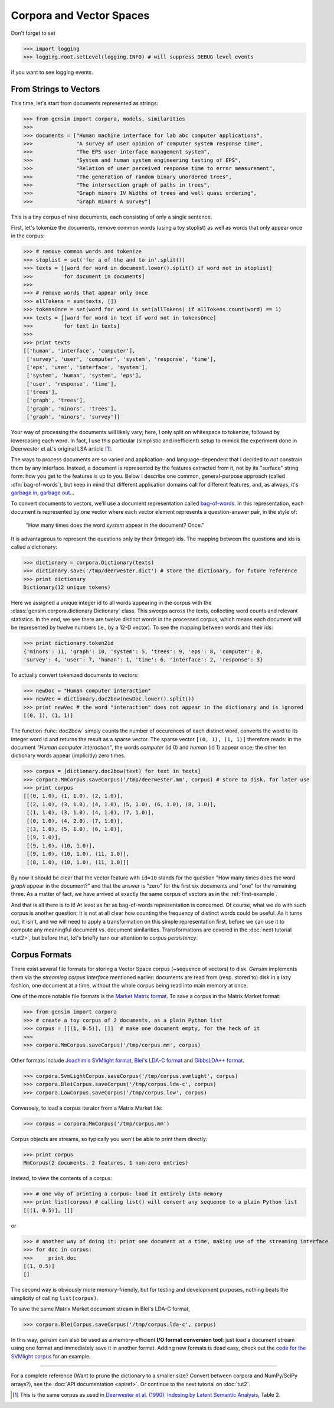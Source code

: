 .. _tut1:

Corpora and Vector Spaces
===================================

Don't forget to set

>>> import logging
>>> logging.root.setLevel(logging.INFO) # will suppress DEBUG level events

if you want to see logging events.


.. _second example:

From Strings to Vectors
------------------------

This time, let's start from documents represented as strings:

>>> from gensim import corpora, models, similarities
>>>
>>> documents = ["Human machine interface for lab abc computer applications",
>>>              "A survey of user opinion of computer system response time",
>>>              "The EPS user interface management system",
>>>              "System and human system engineering testing of EPS",
>>>              "Relation of user perceived response time to error measurement",
>>>              "The generation of random binary unordered trees",
>>>              "The intersection graph of paths in trees",
>>>              "Graph minors IV Widths of trees and well quasi ordering",
>>>              "Graph minors A survey"]


This is a tiny corpus of nine documents, each consisting of only a single sentence.

First, let's tokenize the documents, remove common words (using a toy stoplist)
as well as words that only appear once in the corpus:

>>> # remove common words and tokenize
>>> stoplist = set('for a of the and to in'.split())
>>> texts = [[word for word in document.lower().split() if word not in stoplist]
>>>          for document in documents]
>>>
>>> # remove words that appear only once
>>> allTokens = sum(texts, [])
>>> tokensOnce = set(word for word in set(allTokens) if allTokens.count(word) == 1)
>>> texts = [[word for word in text if word not in tokensOnce]
>>>          for text in texts]
>>>
>>> print texts
[['human', 'interface', 'computer'],
 ['survey', 'user', 'computer', 'system', 'response', 'time'],
 ['eps', 'user', 'interface', 'system'],
 ['system', 'human', 'system', 'eps'],
 ['user', 'response', 'time'],
 ['trees'],
 ['graph', 'trees'],
 ['graph', 'minors', 'trees'],
 ['graph', 'minors', 'survey']]

Your way of processing the documents will likely vary; here, I only split on whitespace
to tokenize, followed by lowercasing each word. In fact, I use this particular
(simplistic and inefficient) setup to mimick the experiment done in Deerwester et al.'s
original LSA article [1]_.

The ways to process documents are so varied and application- and language-dependent that I
decided to *not* constrain them by any interface. Instead, a document is represented
by the features extracted from it, not by its "surface" string form: how you get to
the features is up to you. Below I describe one common, general-purpose approach (called
:dfn:`bag-of-words`), but keep in mind that different application domains call for
different features, and, as always, it's `garbage in, garbage out <http://en.wikipedia.org/wiki/Garbage_In,_Garbage_Out>`_...

To convert documents to vectors, we'll use a document representation called
`bag-of-words <http://en.wikipedia.org/wiki/Bag_of_words>`_. In this representation,
each document is represented by one vector where each vector element represents
a question-answer pair, in the style of:

 "How many times does the word `system` appear in the document? Once."

It is advantageous to represent the questions only by their (integer) ids. The mapping
between the questions and ids is called a dictionary:

>>> dictionary = corpora.Dictionary(texts)
>>> dictionary.save('/tmp/deerwester.dict') # store the dictionary, for future reference
>>> print dictionary
Dictionary(12 unique tokens)

Here we assigned a unique integer id to all words appearing in the corpus with the
:class:`gensim.corpora.dictionary.Dictionary` class. This sweeps across the texts, collecting word counts
and relevant statistics. In the end, we see there are twelve distinct words in the
processed corpus, which means each document will be represented by twelve numbers (ie., by a 12-D vector).
To see the mapping between words and their ids:

>>> print dictionary.token2id
{'minors': 11, 'graph': 10, 'system': 5, 'trees': 9, 'eps': 8, 'computer': 0,
'survey': 4, 'user': 7, 'human': 1, 'time': 6, 'interface': 2, 'response': 3}

To actually convert tokenized documents to vectors:

>>> newDoc = "Human computer interaction"
>>> newVec = dictionary.doc2bow(newDoc.lower().split())
>>> print newVec # the word "interaction" does not appear in the dictionary and is ignored
[(0, 1), (1, 1)]

The function :func:`doc2bow` simply counts the number of occurences of
each distinct word, converts the word to its integer word id
and returns the result as a sparse vector. The sparse vector ``[(0, 1), (1, 1)]``
therefore reads: in the document `"Human computer interaction"`, the words `computer`
(id 0) and `human` (id 1) appear once; the other ten dictionary words appear (implicitly) zero times.

>>> corpus = [dictionary.doc2bow(text) for text in texts]
>>> corpora.MmCorpus.saveCorpus('/tmp/deerwester.mm', corpus) # store to disk, for later use
>>> print corpus
[[(0, 1.0), (1, 1.0), (2, 1.0)],
 [(2, 1.0), (3, 1.0), (4, 1.0), (5, 1.0), (6, 1.0), (8, 1.0)],
 [(1, 1.0), (3, 1.0), (4, 1.0), (7, 1.0)],
 [(0, 1.0), (4, 2.0), (7, 1.0)],
 [(3, 1.0), (5, 1.0), (6, 1.0)],
 [(9, 1.0)],
 [(9, 1.0), (10, 1.0)],
 [(9, 1.0), (10, 1.0), (11, 1.0)],
 [(8, 1.0), (10, 1.0), (11, 1.0)]]

By now it should be clear that the vector feature with ``id=10`` stands for the question "How many
times does the word `graph` appear in the document?" and that the answer is "zero" for
the first six documents and "one" for the remaining three. As a matter of fact,
we have arrived at exactly the same corpus of vectors as in the :ref:`first-example`.

And that is all there is to it! At least as far as bag-of-words representation is concerned.
Of course, what we do with such corpus is another question; it is not at all clear
how counting the frequency of distinct words could be useful. As it turns out, it isn't, and
we will need to apply a transformation on this simple representation first, before
we can use it to compute any meaningful document vs. document similarities.
Transformations are covered in the :doc:`next tutorial <tut2>`, but before that, let's
briefly turn our attention to *corpus persistency*.


.. _corpus-formats:

Corpus Formats
---------------

There exist several file formats for storing a Vector Space corpus (~sequence of vectors) to disk.
`Gensim` implements them via the *streaming corpus interface* mentioned earlier:
documents are read from (resp. stored to) disk in a lazy fashion, one document at
a time, without the whole corpus being read into main memory at once.

One of the more notable file formats is the `Market Matrix format <http://math.nist.gov/MatrixMarket/formats.html>`_.
To save a corpus in the Matrix Market format:

>>> from gensim import corpora
>>> # create a toy corpus of 2 documents, as a plain Python list
>>> corpus = [[(1, 0.5)], []]  # make one document empty, for the heck of it
>>>
>>> corpora.MmCorpus.saveCorpus('/tmp/corpus.mm', corpus)

Other formats include `Joachim's SVMlight format <http://svmlight.joachims.org/>`_,
`Blei's LDA-C format <http://www.cs.princeton.edu/~blei/lda-c/>`_ and
`GibbsLDA++ format <http://gibbslda.sourceforge.net/>`_.

>>> corpora.SvmLightCorpus.saveCorpus('/tmp/corpus.svmlight', corpus)
>>> corpora.BleiCorpus.saveCorpus('/tmp/corpus.lda-c', corpus)
>>> corpora.LowCorpus.saveCorpus('/tmp/corpus.low', corpus)


Conversely, to load a corpus iterator from a Matrix Market file:

>>> corpus = corpora.MmCorpus('/tmp/corpus.mm')

Corpus objects are streams, so typically you won't be able to print them directly:

>>> print corpus
MmCorpus(2 documents, 2 features, 1 non-zero entries)

Instead, to view the contents of a corpus:

>>> # one way of printing a corpus: load it entirely into memory
>>> print list(corpus) # calling list() will convert any sequence to a plain Python list
[[(1, 0.5)], []]

or

>>> # another way of doing it: print one document at a time, making use of the streaming interface
>>> for doc in corpus:
>>>     print doc
[(1, 0.5)]
[]

The second way is obviously more memory-friendly, but for testing and development
purposes, nothing beats the simplicity of calling ``list(corpus)``.

To save the same Matrix Market document stream in Blei's LDA-C format,

>>> corpora.BleiCorpus.saveCorpus('/tmp/corpus.lda-c', corpus)

In this way, `gensim` can also be used as a memory-efficient **I/O format conversion tool**:
just load a document stream using one format and immediately save it in another format.
Adding new formats is dead easy, check out the `code for the SVMlight corpus
<http://my-trac.assembla.com/gensim/browser/trunk/src/gensim/corpora/svmlightcorpus.py>`_ for an example.

-------------

For a complete reference (Want to prune the dictionary to a smaller size?
Convert between corpora and NumPy/SciPy arrays?), see the :doc:`API documentation <apiref>`.
Or continue to the next tutorial on :doc:`tut2`.


.. [1]  This is the same corpus as used in
        `Deerwester et al. (1990): Indexing by Latent Semantic Analysis <http://www.cs.bham.ac.uk/~pxt/IDA/lsa_ind.pdf>`_, Table 2.

